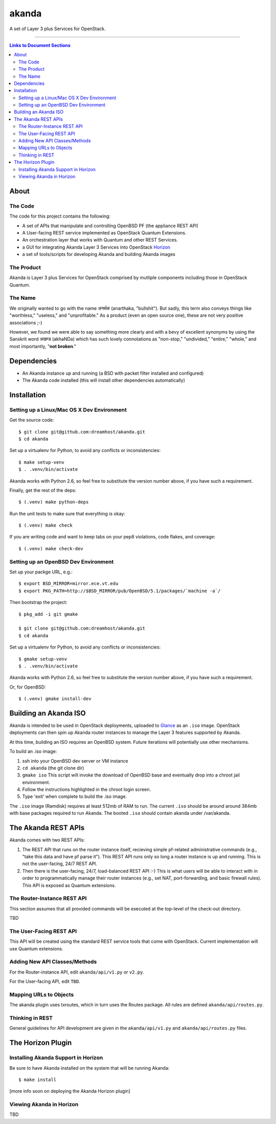 ~~~~~~
akanda
~~~~~~

A set of Layer 3 plus Services for OpenStack.

----

.. contents:: **Links to Document Sections**
   :local:

About
=====


The Code
--------

The code for this project contains the following:

* A set of APIs that manipulate and controlling OpenBSD PF (the appliance REST API)

* A User-facing REST service implemented as OpenStack Quantum Extensions.

* An orchestration layer that works with Quantum and other REST Services.

* a GUI for integrating Akanda Layer 3 Services into OpenStack `Horizon`_

* a set of tools/scripts for developing Akanda and building Akanda images


The Product
-----------

Akanda is Layer 3 plus Services for OpenStack comprised by mutliple components including
those in OpenStack Quantum.


The Name
--------

We originally wanted to go with the name अनर्थक (anarthaka, "bullshit"). But
sadly, this term also conveys things like "worthless," "useless," and
"unprofitable." As a product (even an open source one), these are not very
positive associations ;-)

However, we found we were able to say something more clearly and with a bevy of
excellent synonyms by using the Sanskrit word अखण्ड (akhaNDa) which has such
lovely connotations as "non-stop," "undivided," "entire," "whole," and most
importantly, "**not broken**."


Dependencies
============

* An Akanda instance up and running (a BSD with packet filter installed and
  configured)

* The Akanda code installed (this will install other dependencies
  automatically)


Installation
============

Setting up a Linux/Mac OS X Dev Environment
-------------------------------------------

Get the source code::

  $ git clone git@github.com:dreamhost/akanda.git
  $ cd akanda

Set up a virtualenv for Python, to avoid any conflicts or inconsistencies::

  $ make setup-venv
  $ . .venv/bin/activate

Akanda works with Python 2.6, so feel free to substitute the version number
above, if you have such a requirement.

Finally, get the rest of the deps::

  $ (.venv) make python-deps

Run the unit tests to make sure that everything is okay::

  $ (.venv) make check

If you are writing code and want to keep tabs on your pep8 violations, code
flakes, and coverage::

  $ (.venv) make check-dev

Setting up an OpenBSD Dev Environment
-------------------------------------

Set up your packge URL, e.g.::

  $ export BSD_MIRROR=mirror.ece.vt.edu
  $ export PKG_PATH=http://$BSD_MIRROR/pub/OpenBSD/5.1/packages/`machine -a`/

Then bootstrap the project::

  $ pkg_add -i git gmake

  $ git clone git@github.com:dreamhost/akanda.git
  $ cd akanda

Set up a virtualenv for Python, to avoid any conflicts or inconsistencies::

  $ gmake setup-venv
  $ . .venv/bin/activate

Akanda works with Python 2.6, so feel free to substitute the version number
above, if you have such a requirement.

Or, for OpenBSD::

  $ (.venv) gmake install-dev


Building an Akanda ISO
======================

Akanda is intended to be used in OpenStack deployments, uploaded to `Glance`_
as an ``.iso`` image. OpenStack deployments can then spin up Akanda router
instances to manage the Layer 3 features supported by Akanda.

At this time, building an ISO requires an OpenBSD system. Future iterations
will potentially use other mechanisms.

To build an .iso image:

#. ssh into your OpenBSD dev server or VM instance

#. ``cd akanda`` (the git clone dir)

#. ``gmake iso`` This script will invoke the download of OpenBSD base and
   eventually drop into a chroot jail environment.

#. Follow the instructions highlighted in the chroot login screen.

#. Type 'exit' when complete to build the .iso image.

The ``.iso`` image (Ramdisk) requires at least 512mb of RAM to run. The current
``.iso`` should be around around 384mb with base packages required to run
Akanda.  The booted ``.iso`` should contain akanda under /var/akanda.

The Akanda REST APIs
====================

Akanda comes with two REST APIs:

#. The REST API that runs on the router instance itself, recieving simple
   pf-related administrative commands (e.g., "take this data and have pf parse
   it"). This REST API runs only so long a router instance is up and running.
   This is not the user-facing, 24/7 REST API.

#. Then there is the user-facing, 24/7, load-balanced REST API :-) This is what
   users will be able to interact with in order to programmatically manage
   their router instances (e.g., set NAT, port-forwarding, and basic firewall
   rules). This API is exposed as Quantum extensions.

The Router-Instance REST API
----------------------------

This section assumes that all provided commands will be executed at the
top-level of the check-out directory.

TBD

The User-Facing REST API
------------------------

This API will be created using the standard REST service tools that come with
OpenStack. Current implementation will use Quantum extensions.

Adding New API Classes/Methods
------------------------------

For the Router-instance API, edit ``akanda/api/v1.py`` or ``v2.py``.

For the User-facing API, edit ``TBD``.


Mapping URLs to Objects
-----------------------

The akanda plugin uses txroutes, which in turn uses the Routes package. All
rules are defined ``akanda/api/routes.py``.


Thinking in REST
----------------

General guidelines for API development are given in the
``akanda/api/v1.py`` and ``akanda/api/routes.py`` files.


The Horizon Plugin
==================

Installing Akanda Support in Horizon
------------------------------------

Be sure to have Akanda installed on the system that will be running Akanda::

  $ make install

[more info soon on deploying the Akanda Horizon plugin]

Viewing Akanda in Horizon
-------------------------

TBD

.. Links/References
.. _OpenStack: http://www.openstack.org/
.. _Horizon: http://docs.openstack.org/developer/horizon/
.. _PF: http://www.openbsd.org/faq/pf/
.. _Glance: http://docs.openstack.org/developer/glance/
